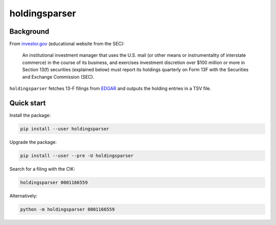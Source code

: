 holdingsparser
--------------

.. image:: https://img.shields.io/pypi/v/holdingsparser.svg
    :target: https://pypi.org/project/holdingsparser
    :alt: PyPI badge

.. image:: https://img.shields.io/pypi/pyversions/holdingsparser.svg
    :target: https://pypi.org/project/holdingsparser
    :alt: PyPI versions badge

.. image:: https://img.shields.io/badge/code%20style-black-000000.svg
    :target: https://github.com/ambv/black
    :alt: Black formatter badge

.. image:: https://img.shields.io/pypi/l/transmission-clutch.svg
    :target: https://en.wikipedia.org/wiki/MIT_License
    :alt: License badge

.. image:: https://img.shields.io/pypi/dm/holdingsparser.svg
    :target: https://pypistats.org/packages/holdingsparser
    :alt: PyPI downloads badge

Background
==========
From `investor.gov`_ (educational website from the SEC):

    An institutional investment manager that uses the U.S. mail (or other means or instrumentality of interstate commerce) in the course of its business, and exercises investment discretion over $100 million or more in Section 13(f) securities (explained below) must report its holdings quarterly on Form 13F with the Securities and Exchange Commission (SEC).

``holdingsparser`` fetches 13-F filings from `EDGAR`_ and outputs the holding entries in a TSV file.

Quick start
===========

Install the package:

.. code-block:: console

    pip install --user holdingsparser

Upgrade the package:

.. code-block:: console

    pip install --user --pre -U holdingsparser

Search for a filing with the CIK:

.. code-block:: console

    holdingsparser 0001166559

Alternatively:

.. code-block:: console

    python -m holdingsparser 0001166559

.. _investor.gov: https://www.investor.gov/introduction-investing/investing-basics/glossary/form-13f-reports-filed-institutional-investment
.. _EDGAR: https://www.sec.gov/edgar/searchedgar/companysearch.html
